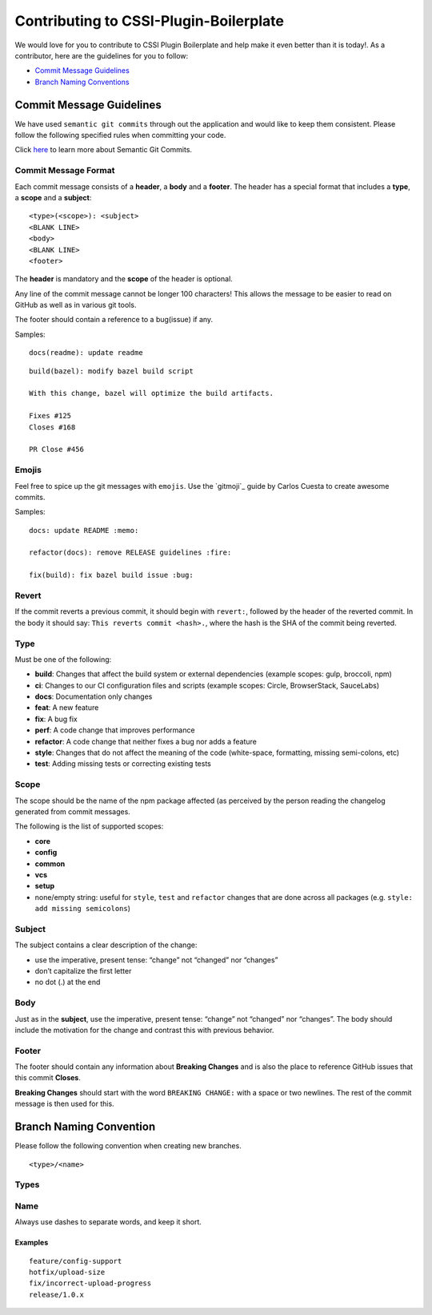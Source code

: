 Contributing to CSSI-Plugin-Boilerplate
=========================

We would love for you to contribute to CSSI Plugin Boilerplate and help make
it even better than it is today!. As a contributor, here are the
guidelines for you to follow:

-  `Commit Message Guidelines`_
-  `Branch Naming Conventions`_

Commit Message Guidelines
-------------------------

We have used ``semantic git commits`` through out the application and
would like to keep them consistent. Please follow the following
specified rules when committing your code.

Click `here`_ to learn more about Semantic Git Commits.

Commit Message Format
~~~~~~~~~~~~~~~~~~~~~

Each commit message consists of a **header**, a **body** and a
**footer**. The header has a special format that includes a **type**, a
**scope** and a **subject**:

::

   <type>(<scope>): <subject>
   <BLANK LINE>
   <body>
   <BLANK LINE>
   <footer>

The **header** is mandatory and the **scope** of the header is optional.

Any line of the commit message cannot be longer 100 characters! This
allows the message to be easier to read on GitHub as well as in various
git tools.

The footer should contain a reference to a bug(issue) if any.

Samples:

::

   docs(readme): update readme

::

   build(bazel): modify bazel build script

   With this change, bazel will optimize the build artifacts.

   Fixes #125
   Closes #168

   PR Close #456


Emojis
~~~~~~

Feel free to spice up the git messages with ``emojis``. Use the `gitmoji`_ guide by Carlos Cuesta to create awesome commits.

Samples:

::

   docs: update README :memo:

   refactor(docs): remove RELEASE guidelines :fire:

   fix(build): fix bazel build issue :bug:

Revert
~~~~~~

If the commit reverts a previous commit, it should begin with
``revert:``, followed by the header of the reverted commit. In the body
it should say: ``This reverts commit <hash>.``, where the hash is the
SHA of the commit being reverted.

Type
~~~~

Must be one of the following:

-  **build**: Changes that affect the build system or external
   dependencies (example scopes: gulp, broccoli, npm)
-  **ci**: Changes to our CI configuration files and scripts (example
   scopes: Circle, BrowserStack, SauceLabs)
-  **docs**: Documentation only changes
-  **feat**: A new feature
-  **fix**: A bug fix
-  **perf**: A code change that improves performance
-  **refactor**: A code change that neither fixes a bug nor adds a
   feature
-  **style**: Changes that do not affect the meaning of the code
   (white-space, formatting, missing semi-colons, etc)
-  **test**: Adding missing tests or correcting existing tests

Scope
~~~~~

The scope should be the name of the npm package affected (as perceived
by the person reading the changelog generated from commit messages.

The following is the list of supported scopes:

-  **core**
-  **config**
-  **common**
-  **vcs**
-  **setup**

-  none/empty string: useful for ``style``, ``test`` and ``refactor``
   changes that are done across all packages
   (e.g. ``style: add missing semicolons``)

Subject
~~~~~~~

The subject contains a clear description of the change:

-  use the imperative, present tense: “change” not “changed” nor
   “changes”
-  don’t capitalize the first letter
-  no dot (.) at the end

Body
~~~~

Just as in the **subject**, use the imperative, present tense: “change”
not “changed” nor “changes”. The body should include the motivation for
the change and contrast this with previous behavior.

Footer
~~~~~~

The footer should contain any information about **Breaking Changes** and
is also the place to reference GitHub issues that this commit
**Closes**.

**Breaking Changes** should start with the word ``BREAKING CHANGE:``
with a space or two newlines. The rest of the commit message is then
used for this.

Branch Naming Convention
------------------------

Please follow the following convention when creating new branches.

::

   <type>/<name>

Types
~~~~~

.. raw:: html

   <table>
      <thead>
         <tr>
            <th>Prefix</th>
            <th>Use case</th>
         </tr>
      </thead>
      <tbody>
         <tr>
            <td>feature</td>
            <td>New feature</td>
         </tr>
         <tr>
            <td>fix</td>
            <td>Code change linked to a bug</td>
         </tr>
         <tr>
            <td>hotfix</td>
            <td>Quick fixes to the codebase</td>
         </tr>
         <tr>
            <td>release</td>
            <td>Code-base releases</td>
         </tr>
      </tbody>
   </table>

Name
~~~~

Always use dashes to separate words, and keep it short.

Examples
''''''''

::

   feature/config-support
   hotfix/upload-size
   fix/incorrect-upload-progress
   release/1.0.x

.. _Commit Message Guidelines: #commit
.. _Branch Naming Conventions: #branch-naming
.. _here: http://karma-runner.github.io/0.10/dev/git-commit-msg.html
